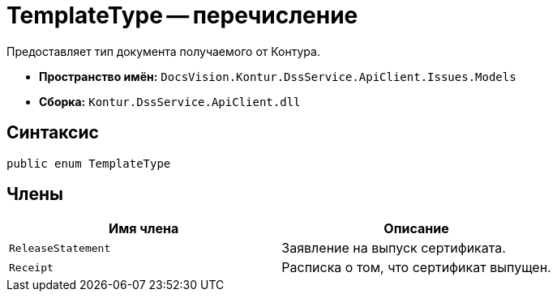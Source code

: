 = TemplateType -- перечисление

Предоставляет тип документа получаемого от Контура.

* *Пространство имён:* `DocsVision.Kontur.DssService.ApiClient.Issues.Models`
* *Сборка:* `Kontur.DssService.ApiClient.dll`

== Синтаксис

[source,csharp]
----
public enum TemplateType
----

== Члены

[cols=",",options="header"]
|===
|Имя члена |Описание

|`ReleaseStatement`
|Заявление на выпуск сертификата.

|`Receipt`
|Расписка о том, что сертификат выпущен.

|===
